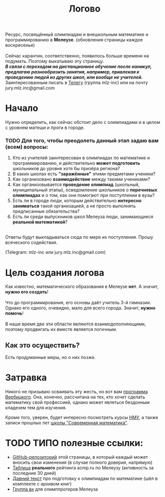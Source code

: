 #+TITLE: Логово
#+OPTIONS: toc:nil num:nil
#+HTML_HEAD: <link rel="stylesheet" type="text/css" href="org.css" />
#+HTML_HEAD: <style>div.figure img {max-height:300px;max-width:900px;}</style>
#+HTML_HEAD_EXTRA: <style>.org-src-container {background-color: #303030; color: #e5e5e5;}</style>

Ресурс, посвящённый олимпиадам и внешкольным математике и программированию в *Мелеузе*. (обновления страницы каждое воскресенье)\\
\\
Сейчас карантин, соответственно, появилось больше времени на подумать. Поэтому выкатываю эту страницу.\\
/*В связи с переходом на дистанционное обучение после каникул, предлагаю разнообразить занятия, например, привлекая к проведению людей из других школ, или вообще не учителей.*/
\\
Заинтересованным писать в [[https://t.me/mlz_inc][Телегу]] (группа mlz-inc) или на почту jury.mlz.inc@gmail.com

* Начало 

  Нужно определить, как сейчас обстоит дело с олимпиадами и в целом с уровнем матеши и проги в городе.\\

*** TODO Для того, чтобы преодолеть данный этап задаю вам (всем) вопросы:
  
1) Кто из учителей заинтересован в олимпиадах по математике и программированию, и действительно *может подготовить* школьников до уровня хотя бы призёра региона?
2) В каких школах есть *"заражённые"* этими предметами ученики? 
3) Как организовано *взаимодействие* между такими учениками? 
4) Как организовывается *проведение олимпиад* (школьный, муниципальный этапы), осведомление школьников о *перечневых олимпиадах* и о том, как они помогают при поступлении в вузы?
5) Есть ли в городе люди, которым действительно *интересно заниматься* такой организацией, а не просто выполнять предписанные обязательства?
6) Есть ли среди выпускников школ Мелеуза люди, занимающиеся *реальной математикой*? 
\\
Ответы будут выкладываться сюда по мере их поступления. Прошу всяческого содействия. 

(Telegram: mlz-inc или jury.mlz.inc@gmail.com)

* Цель создания логова
  Как известно, математического образования в Мелеузе *нет*. А значит, *нужно его создать*!\\
  \\
  Что до программирования, его основы даёт учитель 3-й гимназии. Однако его одного, очевидно, мало для всего города. Значит, *нужно помочь*!\\
  \\
  В наше время две эти области являются взаимодополняющими, поэтому продвигать их вместе является логичным.\\
  
** Как это осуществить?
   Есть продуманные меры, но о них позже.
 
* Затравка

  Никого не призываю осваивать эту жесть, но вот вам [[http://imperium.lenin.ru/~verbit/MATH/programma.html][программа Вербицкого]]. Она, конечно, рассчитана на тех, кто хочет сделать математику свой профессией, однако может являться бездонным кладезем тем для изучения. 

  Кроме того, уверен, будет интересно посмотреть курсы [[https://www.mccme.ru/ium/][НМУ]], а также записи прошлых лет [[https://www.mccme.ru/dubna/][школы "Современная математика"]].


* TODO ТИПО полезные ссылки:  
  - [[https://github.com/mlz-inc/mlz-inc.github.io][GitHub-репозиторий]] этой страницы, в который каждый может вносить свои изменения (в случае полного доверия, напрямую)
  - [[file:acmp/real_table.org][Таблица]] *реального* рейтинга acmp.ru по Мелеузу (активность за последние 30 дней)
  - [[file:old-paper.org][Давний текст]] про подготовку к олимпиадам по математике (шёл в комплекте с архивом книг)
  - [[https://vk.com/olimpinf][Группа вк]] для олимппрогеров Мелеуза
